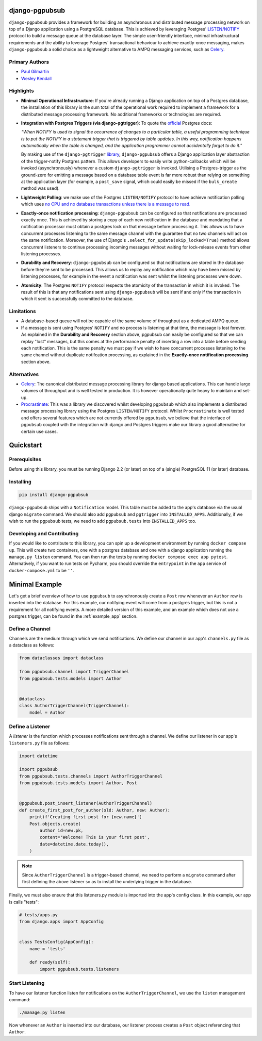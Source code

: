 django-pgpubsub
===============

``django-pgpubsub`` provides a framework for building an asynchronous
and distributed message processing network on top of a Django application
using a PostgreSQL database. This is achieved by leveraging Postgres'
`LISTEN/NOTIFY <https://www.postgresql.org/docs/current/sql-notify.html>`__
protocol to build a message queue at the database layer.
The simple user-friendly interface,
minimal infrastructural requirements and the ability to leverage Postgres'
transactional behaviour to achieve exactly-once messaging, makes
``django-pgpubsub`` a solid choice as a lightweight alternative to AMPQ
messaging services, such as
`Celery <https://docs.celeryq.dev/en/stable/search.html?q=ampq>`__.


Primary Authors
---------------
* `Paul Gilmartin <https://github.com/PaulGilmartin>`__
* `Wesley Kendall <https://github.com/wesleykendall>`__



Highlights
----------

- **Minimal Operational Infrastructure**: If you're already running a Django application
  on top of a Postgres database, the installation of this library is the sum total
  of the operational work required to implement a framework for a distributed
  message processing framework. No additional frameworks or technologies
  are required.

- **Integration with Postgres Triggers (via django-pgtrigger)**:
  To quote the `official <https://www.postgresql.org/docs/current/sql-notify.html>`__
  Postgres docs:

  *"When NOTIFY is used to signal the occurrence of changes to a particular table,
  a useful programming technique is to put the NOTIFY in a statement trigger that is triggered
  by table updates.
  In this way, notification happens automatically when the table is changed,
  and the application programmer cannot accidentally forget to do it."*

  By making use of the ``django-pgtrigger``
  `library <https://pypi.org/project/django-pgtrigger/>`__, ``django-pgpubsub``
  offers a Django application layer abstraction of the trigger-notify Postgres
  pattern. This allows developers to easily write python-callbacks which will
  be invoked (asynchronously) whenever a custom ``django-pgtrigger`` is invoked.
  Utilising a Postgres-trigger as the ground-zero for emitting a
  message based on a database table event is far more robust than relying
  on something at the application layer (for example, a ``post_save`` signal,
  which could easily be missed if the ``bulk_create`` method was used).

- **Lightweight Polling**: we make use of the Postgres ``LISTEN/NOTIFY``
  protocol to have achieve notification polling which uses
  `no CPU and no database transactions unless there is a message to read. <https://www.psycopg.org/docs/advanced.html#asynchronous-notifications>`__

- **Exactly-once notification processing**: ``django-pgpubsub`` can be configured so
  that notifications are processed exactly once. This is achieved by storing
  a copy of each new notification in the database and mandating that a notification
  processor must obtain a postgres lock on that message before processing it.
  This allows us to have concurrent processes listening to the same message channel
  with the guarantee that no two channels will act on the same notification. Moreover,
  the use of Django's ``.select_for_update(skip_locked=True)`` method allows
  concurrent listeners to continue processing incoming messages without waiting
  for lock-release events from other listening processes.

- **Durability and Recovery**: ``django-pgpubsub`` can be configured so that
  notifications are stored in the database before they're sent to be processed.
  This allows us to replay any notification which may have been missed by listening
  processes, for example in the event a notification was sent whilst the listening
  processes were down.

- **Atomicity**: The Postgres ``NOTIFY`` protocol respects the atomicity
  of the transaction in which it is invoked. The result of this is that
  any notifications sent using ``django-pgpubsub`` will be sent if and only if
  the transaction in which it sent is successfully committed to the database.



Limitations
-----------

- A database-based queue will not be capable of the same volume of throughput as a dedicated
  AMPQ queue.

- If a message is sent using Postgres' ``NOTIFY`` and no process is listening at that time,
  the message is lost forever. As explained in the **Durability and Recovery** section above,
  pgpubsub can easily be configured so that we can replay "lost" messages, but this comes at the
  performance penalty of inserting a row into a table before sending each notification. This is the same
  penalty we must pay if we wish to have concurrent processes listening to the same channel without
  duplicate notifcation processing, as explained in the **Exactly-once notification processing** section above.


Alternatives
------------

- `Celery <https://docs.celeryq.dev/en/stable/search.html?q=ampq>`__: The canonical distributed message processing library for django based applications. This can handle large volumes of throughput and is well tested in production.
  It is however operationally quite heavy to maintain and set-up.

- `Procrastinate <https://procrastinate.readthedocs.io/>`__: This was a library we discovered whilst developing ``pgpubsub`` which also implements a distributed message processing library using the Postgres ``LISTEN/NOTIFY`` protocol. Whilst ``Procrastinate`` is well tested and offers several features which are not currently offered by ``pgpubsub``, we believe that the interface of ``pgpubsub`` coupled with the integration with django and Postgres triggers make our library a good alternative for certain use cases.



Quickstart
==========


Prerequisites
-------------

Before using this library, you must be running Django 2.2 (or later) on top
of a (single) PostgreSQL 11 (or later) database.


Installing
----------

.. code-block::

    pip install django-pgpubsub

``django-pgpubsub`` ships with a ``Notification`` model. This table must
be added to the app's database via the usual django ``migrate`` command.
We should also add ``pgpubsub`` and ``pgtrigger`` into ``INSTALLED_APPS``.
Additionally, if we wish to run the ``pgpubsub`` tests, we need to add
``pgpubsub.tests`` into ``INSTALLED_APPS`` too.


Developing and Contributing
---------------------------

If you would like to contribute to this library, you can spin up a development environment
by running ``docker compose up``.
This will create two containers, one with a postgres database and one with a
django application running the ``manage.py listen`` command.
You can then run the tests by running ``docker compose exec app pytest``.
Alternatively, if you want to run tests on Pycharm, you should override the ``entrypoint``
in the ``app`` service of ``docker-compose.yml`` to be ``''``.


Minimal Example
===============

Let's get a brief overview of how to use ``pgpubsub`` to asynchronously
create a ``Post`` row whenever an ``Author`` row is inserted into the
database. For this example, our notifying event will come from a
postgres trigger, but this is not a requirement for all notifying events.
A more detailed version of this example, and an example which
does not use a postgres trigger, can be found in the
:ref:`example_app` section.


Define a Channel
----------------

Channels are the medium through which we send notifications.
We define our channel in our app's ``channels.py`` file as a dataclass
as follows:


.. code-block:: python

    from dataclasses import dataclass

    from pgpubsub.channel import TriggerChannel
    from pgpubsub.tests.models import Author


    @dataclass
    class AuthorTriggerChannel(TriggerChannel):
        model = Author



Define a Listener
-----------------

A *listener* is the function which processes notifications sent through a channel.
We define our listener in our app's ``listeners.py`` file as follows:

.. code-block:: python

    import datetime

    import pgpubsub
    from pgpubsub.tests.channels import AuthorTriggerChannel
    from pgpubsub.tests.models import Author, Post


    @pgpubsub.post_insert_listener(AuthorTriggerChannel)
    def create_first_post_for_author(old: Author, new: Author):
        print(f'Creating first post for {new.name}')
        Post.objects.create(
            author_id=new.pk,
            content='Welcome! This is your first post',
            date=datetime.date.today(),
        )


.. note::

    Since ``AuthorTriggerChannel`` is a trigger-based channel, we need
    to perform a ``migrate`` command after first defining the above listener
    so as to install the underlying trigger in the database.

Finally, we must also ensure  that this listeners.py module is imported into the app's config
class. In this example, our app is calls "tests":

.. code-block:: python

    # tests/apps.py
    from django.apps import AppConfig


    class TestsConfig(AppConfig):
        name = 'tests'

        def ready(self):
            import pgpubsub.tests.listeners



Start Listening
---------------
To have our listener function listen for notifications on the ``AuthorTriggerChannel``,
we use the ``listen`` management command:

.. code-block::

    ./manage.py listen

Now whenever an ``Author`` is inserted into our database, our listener process creates
a ``Post`` object referencing that ``Author``.
